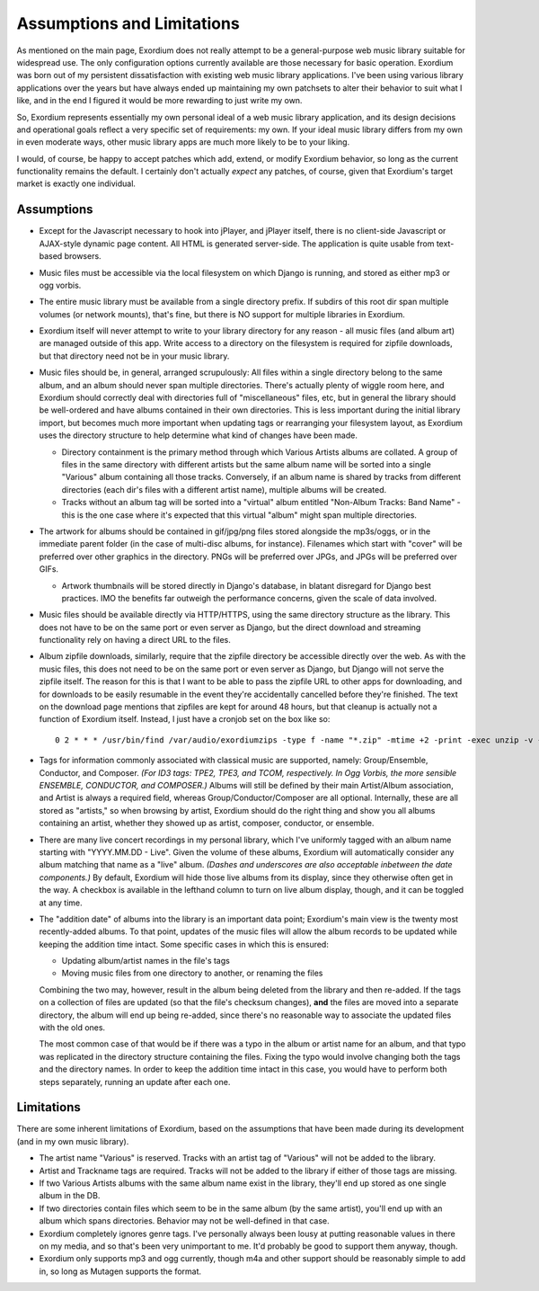 .. Assumptions / Limitations

Assumptions and Limitations
===========================

As mentioned on the main page, Exordium does not really attempt to be
a general-purpose web music library suitable for widespread use.  The
only configuration options currently available are those necessary for
basic operation.  Exordium was born out of my persistent
dissatisfaction with existing web music library applications.  I've
been using various library applications over the years but have always
ended up maintaining my own patchsets to alter their behavior to suit
what I like, and in the end I figured it would be more rewarding to
just write my own.

So, Exordium represents essentially my own personal ideal of a web
music library application, and its design decisions and operational
goals reflect a very specific set of requirements: my own.  If your
ideal music library differs from my own in even moderate ways, other
music library apps are much more likely to be to your liking.

I would, of course, be happy to accept patches which add, extend, or
modify Exordium behavior, so long as the current functionality remains
the default.  I certainly don't actually *expect* any patches, of course,
given that Exordium's target market is exactly one individual.

Assumptions
-----------

- Except for the Javascript necessary to hook into jPlayer, and jPlayer
  itself, there is no client-side Javascript or AJAX-style dynamic page
  content.  All HTML is generated server-side.  The application is
  quite usable from text-based browsers.

- Music files must be accessible via the local filesystem on which Django
  is running, and stored as either mp3 or ogg vorbis.

- The entire music library must be available from a single directory
  prefix.  If subdirs of this root dir span multiple volumes (or network
  mounts), that's fine, but there is NO support for multiple libraries in
  Exordium.

- Exordium itself will never attempt to write to your library directory for
  any reason - all music files (and album art) are managed outside of
  this app.  Write access to a directory on the filesystem is required
  for zipfile downloads, but that directory need not be in your music
  library.

- Music files should be, in general, arranged scrupulously: All files
  within a single directory belong to the same album, and an album should
  never span multiple directories.  There's actually plenty of wiggle room
  here, and Exordium should correctly deal with directories full of
  "miscellaneous" files, etc, but in general the library should be
  well-ordered and have albums contained in their own directories.  This
  is less important during the initial library import, but becomes much
  more important when updating tags or rearranging your filesystem layout,
  as Exordium uses the directory structure to help determine what kind of
  changes have been made.

  - Directory containment is the primary method through which Various Artists
    albums are collated.  A group of files in the same directory with different
    artists but the same album name will be sorted into a single "Various"
    album containing all those tracks.  Conversely, if an album name is shared
    by tracks from different directories (each dir's files with a different
    artist name), multiple albums will be created.

  - Tracks without an album tag will be sorted into a "virtual" album entitled
    "Non-Album Tracks: Band Name" - this is the one case where it's expected that
    this virtual "album" might span multiple directories.
 
- The artwork for albums should be contained in gif/jpg/png files stored
  alongside the mp3s/oggs, or in the immediate parent folder (in the case
  of multi-disc albums, for instance).  Filenames which start with "cover"
  will be preferred over other graphics in the directory.  PNGs will be
  preferred over JPGs, and JPGs will be preferred over GIFs.

  - Artwork thumbnails will be stored directly in Django's database, in
    blatant disregard for Django best practices.  IMO the benefits far
    outweigh the performance concerns, given the scale of data involved.

- Music files should be available directly via HTTP/HTTPS, using the same
  directory structure as the library.  This does not have to be on the same
  port or even server as Django, but the direct download and streaming
  functionality rely on having a direct URL to the files.

- Album zipfile downloads, similarly, require that the zipfile directory be
  accessible directly over the web.  As with the music files, this does not
  need to be on the same port or even server as Django, but Django will not
  serve the zipfile itself.  The reason for this is that I want to be able
  to pass the zipfile URL to other apps for downloading, and for downloads
  to be easily resumable in the event they're accidentally cancelled before
  they're finished.  The text on the download page mentions that zipfiles
  are kept for around 48 hours, but that cleanup is actually not a function
  of Exordium itself.  Instead, I just have a cronjob set on the box like so::

    0 2 * * * /usr/bin/find /var/audio/exordiumzips -type f -name "*.zip" -mtime +2 -print -exec unzip -v {} \; -exec rm {} \;

- Tags for information commonly associated with classical music are
  supported, namely: Group/Ensemble, Conductor, and Composer.  *(For ID3
  tags: TPE2, TPE3, and TCOM, respectively.  In Ogg Vorbis, the more
  sensible ENSEMBLE, CONDUCTOR, and COMPOSER.)*  Albums will still be
  defined by their main Artist/Album association, and Artist is
  always a required field, whereas Group/Conductor/Composer are all
  optional.  Internally, these are all stored as "artists," so when
  browsing by artist, Exordium should do the right thing and show you
  all albums containing an artist, whether they showed up as artist,
  composer, conductor, or ensemble.

- There are many live concert recordings in my personal library, which I've
  uniformly tagged with an album name starting with "YYYY.MM.DD - Live".
  Given the volume of these albums, Exordium will automatically consider any
  album matching that name as a "live" album.  *(Dashes and underscores are
  also acceptable inbetween the date components.)*  By default, Exordium
  will hide those live albums from its display, since they otherwise often
  get in the way.  A checkbox is available in the lefthand column to turn
  on live album display, though, and it can be toggled at any time.

- The "addition date" of albums into the library is an important data point;
  Exordium's main view is the twenty most recently-added albums.  To that
  point, updates of the music files will allow the album records to be
  updated while keeping the addition time intact.  Some specific cases in
  which this is ensured:

  - Updating album/artist names in the file's tags
  - Moving music files from one directory to another, or renaming the files

  Combining the two may, however, result in the album being deleted from
  the library and then re-added.  If the tags on a collection of files are
  updated (so that the file's checksum changes), **and** the files are
  moved into a separate directory, the album will end up being re-added,
  since there's no reasonable way to associate the updated files with the
  old ones.

  The most common case of that would be if there was a typo in the album
  or artist name for an album, and that typo was replicated in the directory
  structure containing the files.  Fixing the typo would involve changing
  both the tags and the directory names.  In order to keep the addition time
  intact in this case, you would have to perform both steps separately, running
  an update after each one.

Limitations
-----------

There are some inherent limitations of Exordium, based on the assumptions
that have been made during its development (and in my own music library).

- The artist name "Various" is reserved.  Tracks with an artist tag of
  "Various" will not be added to the library.

- Artist and Trackname tags are required.  Tracks will not be added to
  the library if either of those tags are missing.

- If two Various Artists albums with the same album name exist in the
  library, they'll end up stored as one single album in the DB.

- If two directories contain files which seem to be in the same album (by
  the same artist), you'll end up with an album which spans directories.
  Behavior may not be well-defined in that case.

- Exordium completely ignores genre tags.  I've personally always been
  lousy at putting reasonable values in there on my media, and so that's
  been very unimportant to me.  It'd probably be good to support them
  anyway, though.

- Exordium only supports mp3 and ogg currently, though m4a and other
  support should be reasonably simple to add in, so long as Mutagen
  supports the format.
